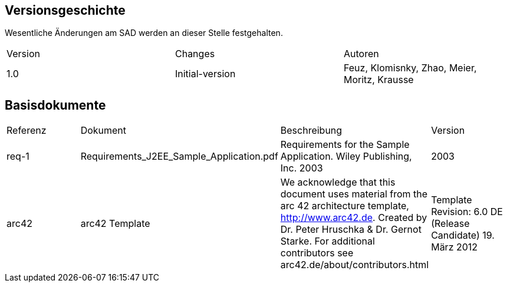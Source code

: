 == Versionsgeschichte

Wesentliche Änderungen am SAD werden an dieser Stelle festgehalten.

|====
| Version   | Changes         | Autoren
| 1.0       | Initial-version | Feuz, Klomisnky, Zhao, Meier, Moritz, Krausse
|====

== Basisdokumente
|====
| Referenz  | Dokument     | Beschreibung                                                       | Version
| req-1 [[req-1]]| Requirements_J2EE_Sample_Application.pdf| Requirements for the Sample Application. Wiley Publishing, Inc. 2003| 2003
| arc42 [[arc42]]| arc42 Template | We acknowledge that this document uses material from the arc 42 architecture  template, http://www.arc42.de. Created by Dr. Peter Hruschka & Dr. Gernot Starke. For additional contributors see arc42.de/about/contributors.html | Template Revision: 6.0 DE (Release Candidate) 19. März 2012
|====
